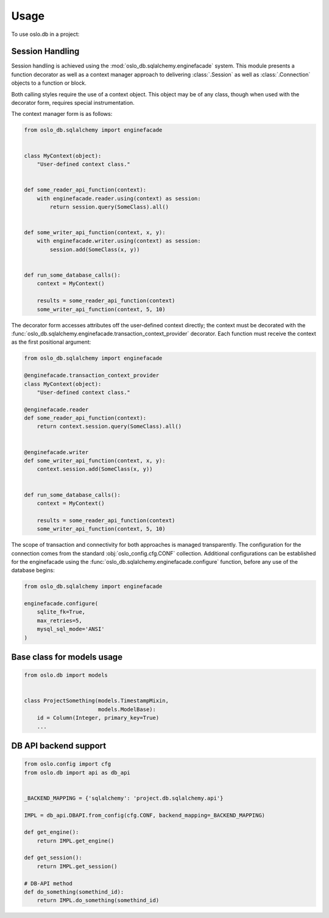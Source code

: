 =======
 Usage
=======

To use oslo.db in a project:

Session Handling
================

Session handling is achieved using the :mod:`oslo_db.sqlalchemy.enginefacade`
system.   This module presents a function decorator as well as a
context manager approach to delivering :class:`.Session` as well as
:class:`.Connection` objects to a function or block.

Both calling styles require the use of a context object.   This object may
be of any class, though when used with the decorator form, requires
special instrumentation.

The context manager form is as follows:

.. code:: python


    from oslo_db.sqlalchemy import enginefacade


    class MyContext(object):
        "User-defined context class."


    def some_reader_api_function(context):
        with enginefacade.reader.using(context) as session:
            return session.query(SomeClass).all()


    def some_writer_api_function(context, x, y):
        with enginefacade.writer.using(context) as session:
            session.add(SomeClass(x, y))


    def run_some_database_calls():
        context = MyContext()

        results = some_reader_api_function(context)
        some_writer_api_function(context, 5, 10)


The decorator form accesses attributes off the user-defined context
directly; the context must be decorated with the
:func:`oslo_db.sqlalchemy.enginefacade.transaction_context_provider`
decorator.   Each function must receive the context as the first
positional argument:

.. code:: python


    from oslo_db.sqlalchemy import enginefacade

    @enginefacade.transaction_context_provider
    class MyContext(object):
        "User-defined context class."

    @enginefacade.reader
    def some_reader_api_function(context):
        return context.session.query(SomeClass).all()


    @enginefacade.writer
    def some_writer_api_function(context, x, y):
        context.session.add(SomeClass(x, y))


    def run_some_database_calls():
        context = MyContext()

        results = some_reader_api_function(context)
        some_writer_api_function(context, 5, 10)

The scope of transaction and connectivity for both approaches is managed
transparently.   The configuration for the connection comes from the standard
:obj:`oslo_config.cfg.CONF` collection.  Additional configurations can be
established for the enginefacade using the
:func:`oslo_db.sqlalchemy.enginefacade.configure` function, before any use of
the database begins:

.. code:: python

    from oslo_db.sqlalchemy import enginefacade

    enginefacade.configure(
        sqlite_fk=True,
        max_retries=5,
        mysql_sql_mode='ANSI'
    )


Base class for models usage
===========================

.. code:: python

    from oslo.db import models


    class ProjectSomething(models.TimestampMixin,
                           models.ModelBase):
        id = Column(Integer, primary_key=True)
        ...


DB API backend support
======================

.. code:: python

    from oslo.config import cfg
    from oslo.db import api as db_api


    _BACKEND_MAPPING = {'sqlalchemy': 'project.db.sqlalchemy.api'}

    IMPL = db_api.DBAPI.from_config(cfg.CONF, backend_mapping=_BACKEND_MAPPING)

    def get_engine():
        return IMPL.get_engine()

    def get_session():
        return IMPL.get_session()

    # DB-API method
    def do_something(somethind_id):
        return IMPL.do_something(somethind_id)
